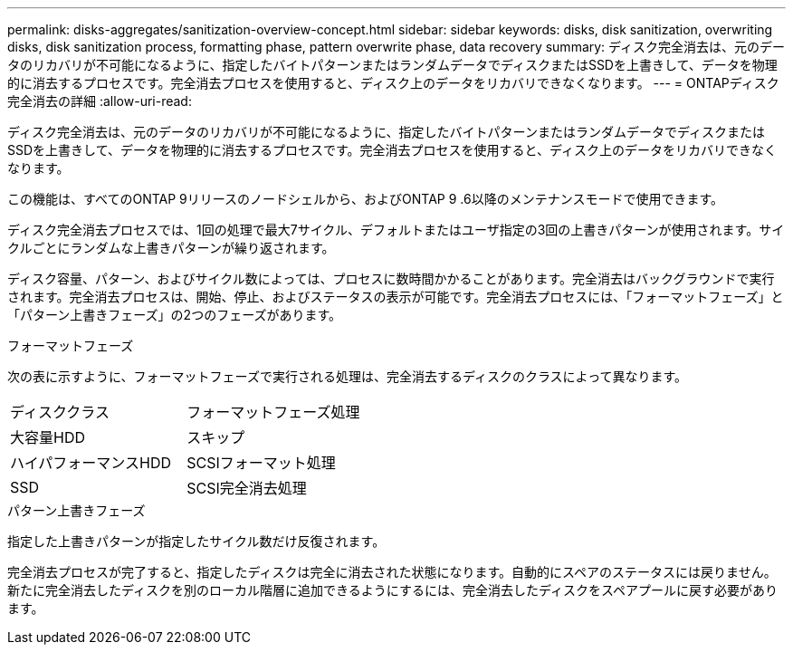 ---
permalink: disks-aggregates/sanitization-overview-concept.html 
sidebar: sidebar 
keywords: disks, disk sanitization, overwriting disks, disk sanitization process, formatting phase, pattern overwrite phase, data recovery 
summary: ディスク完全消去は、元のデータのリカバリが不可能になるように、指定したバイトパターンまたはランダムデータでディスクまたはSSDを上書きして、データを物理的に消去するプロセスです。完全消去プロセスを使用すると、ディスク上のデータをリカバリできなくなります。 
---
= ONTAPディスク完全消去の詳細
:allow-uri-read: 


[role="lead"]
ディスク完全消去は、元のデータのリカバリが不可能になるように、指定したバイトパターンまたはランダムデータでディスクまたはSSDを上書きして、データを物理的に消去するプロセスです。完全消去プロセスを使用すると、ディスク上のデータをリカバリできなくなります。

この機能は、すべてのONTAP 9リリースのノードシェルから、およびONTAP 9 .6以降のメンテナンスモードで使用できます。

ディスク完全消去プロセスでは、1回の処理で最大7サイクル、デフォルトまたはユーザ指定の3回の上書きパターンが使用されます。サイクルごとにランダムな上書きパターンが繰り返されます。

ディスク容量、パターン、およびサイクル数によっては、プロセスに数時間かかることがあります。完全消去はバックグラウンドで実行されます。完全消去プロセスは、開始、停止、およびステータスの表示が可能です。完全消去プロセスには、「フォーマットフェーズ」と「パターン上書きフェーズ」の2つのフェーズがあります。

.フォーマットフェーズ
次の表に示すように、フォーマットフェーズで実行される処理は、完全消去するディスクのクラスによって異なります。

|===


| ディスククラス | フォーマットフェーズ処理 


| 大容量HDD | スキップ 


| ハイパフォーマンスHDD | SCSIフォーマット処理 


| SSD | SCSI完全消去処理 
|===
.パターン上書きフェーズ
指定した上書きパターンが指定したサイクル数だけ反復されます。

完全消去プロセスが完了すると、指定したディスクは完全に消去された状態になります。自動的にスペアのステータスには戻りません。新たに完全消去したディスクを別のローカル階層に追加できるようにするには、完全消去したディスクをスペアプールに戻す必要があります。
